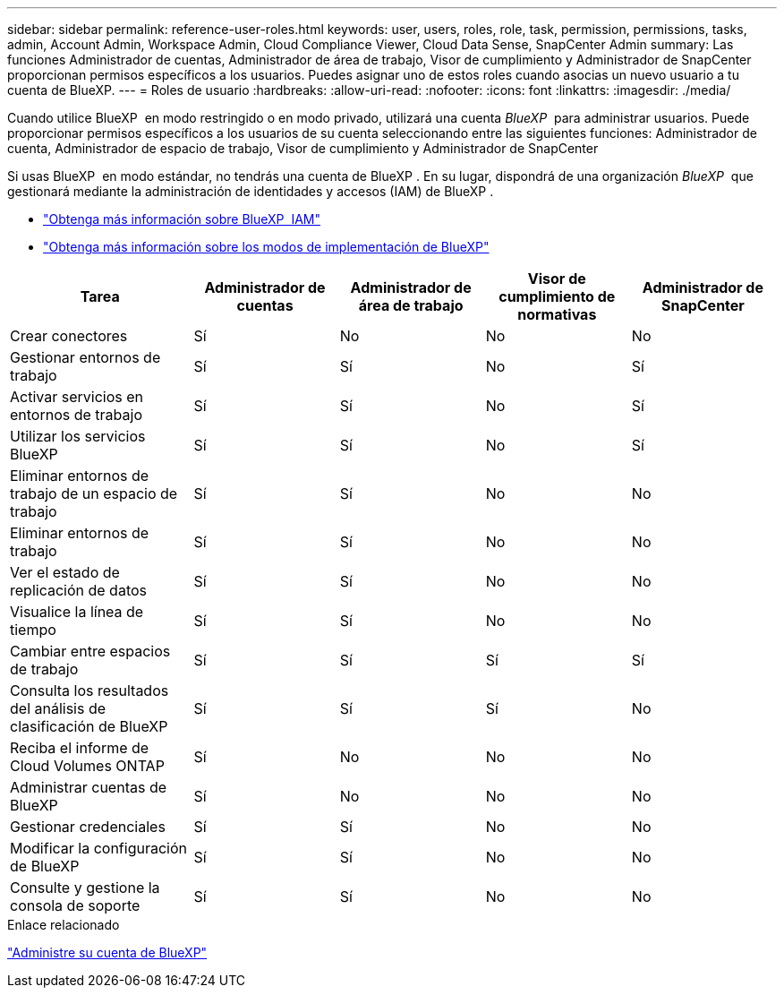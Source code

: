 ---
sidebar: sidebar 
permalink: reference-user-roles.html 
keywords: user, users, roles, role, task, permission, permissions, tasks, admin, Account Admin, Workspace Admin, Cloud Compliance Viewer, Cloud Data Sense, SnapCenter Admin 
summary: Las funciones Administrador de cuentas, Administrador de área de trabajo, Visor de cumplimiento y Administrador de SnapCenter proporcionan permisos específicos a los usuarios. Puedes asignar uno de estos roles cuando asocias un nuevo usuario a tu cuenta de BlueXP. 
---
= Roles de usuario
:hardbreaks:
:allow-uri-read: 
:nofooter: 
:icons: font
:linkattrs: 
:imagesdir: ./media/


[role="lead"]
Cuando utilice BlueXP  en modo restringido o en modo privado, utilizará una cuenta _BlueXP _ para administrar usuarios. Puede proporcionar permisos específicos a los usuarios de su cuenta seleccionando entre las siguientes funciones: Administrador de cuenta, Administrador de espacio de trabajo, Visor de cumplimiento y Administrador de SnapCenter

Si usas BlueXP  en modo estándar, no tendrás una cuenta de BlueXP . En su lugar, dispondrá de una organización _BlueXP _ que gestionará mediante la administración de identidades y accesos (IAM) de BlueXP .

* link:concept-identity-and-access-management.html["Obtenga más información sobre BlueXP  IAM"]
* link:concept-modes.html["Obtenga más información sobre los modos de implementación de BlueXP"]


[cols="24,19,19,19,19"]
|===
| Tarea | Administrador de cuentas | Administrador de área de trabajo | Visor de cumplimiento de normativas | Administrador de SnapCenter 


| Crear conectores | Sí | No | No | No 


| Gestionar entornos de trabajo | Sí | Sí | No | Sí 


| Activar servicios en entornos de trabajo | Sí | Sí | No | Sí 


| Utilizar los servicios BlueXP  | Sí | Sí | No | Sí 


| Eliminar entornos de trabajo de un espacio de trabajo | Sí | Sí | No | No 


| Eliminar entornos de trabajo | Sí | Sí | No | No 


| Ver el estado de replicación de datos | Sí | Sí | No | No 


| Visualice la línea de tiempo | Sí | Sí | No | No 


| Cambiar entre espacios de trabajo | Sí | Sí | Sí | Sí 


| Consulta los resultados del análisis de clasificación de BlueXP | Sí | Sí | Sí | No 


| Reciba el informe de Cloud Volumes ONTAP | Sí | No | No | No 


| Administrar cuentas de BlueXP | Sí | No | No | No 


| Gestionar credenciales | Sí | Sí | No | No 


| Modificar la configuración de BlueXP | Sí | Sí | No | No 


| Consulte y gestione la consola de soporte | Sí | Sí | No | No 
|===
.Enlace relacionado
link:task-managing-netapp-accounts.html["Administre su cuenta de BlueXP"]
